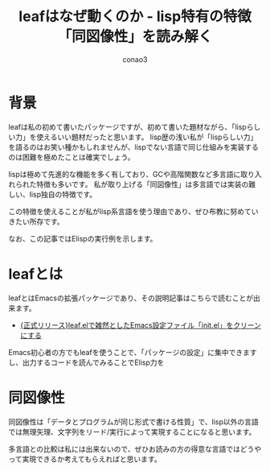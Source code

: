 #+title: leafはなぜ動くのか - lisp特有の特徴「同図像性」を読み解く
#+author: conao3

* 背景
leafは私の初めて書いたパッケージですが、初めて書いた題材ながら、「lispらしい力」を使えるいい題材だったと思います。
lisp歴の浅い私が「lispらしい力」を語るのはお笑い種かもしれませんが、lispでない言語で同じ仕組みを実装するのは困難を極めたことは確実でしょう。

lispは極めて先進的な機能を多く有しており、GCや高階関数など多言語に取り入れられた特徴も多いです。
私が取り上げる「同図像性」は多言語では実装の難しい、lisp独自の特徴です。

この特徴を使えることが私がlisp系言語を使う理由であり、ぜひ布教に努めていきたい所存です。

なお、この記事ではElispの実行例を示します。

* leafとは
leafとはEmacsの拡張パッケージであり、その説明記事はこちらで読むことが出来ます。
- [[https://qiita.com/conao3/items/dc88bdadb0523ef95878][{正式リリース}leaf.elで雑然としたEmacs設定ファイル「init.el」をクリーンにする]]

Emacs初心者の方でもleafを使うことで、「パッケージの設定」に集中できますし、出力するコードを読んでみることでElisp力を

* 同図像性
同図像性は「データとプログラムが同じ形式で書ける性質」で、lisp以外の言語では無理矢理、文字列をリード/実行によって実現することになると思います。

多言語との比較は私には出来ないので、ぜひお読みの方の得意な言語ではどうやって実現できるか考えてもらえればと思います。

